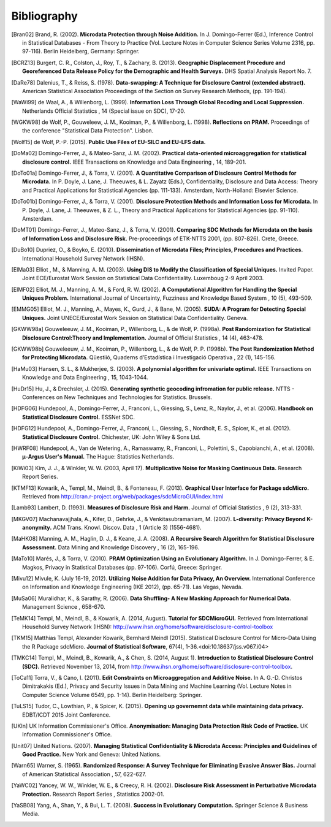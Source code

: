 Bibliography
============

.. [Bran02] Brand, R. (2002). 
	**Microdata Protection through Noise Addition.**
	In J. Domingo-Ferrer (Ed.), Inference Control in Statistical Databases - From Theory to Practice (Vol. Lecture Notes in Computer Science Series Volume 2316, pp. 97-116). Berlin Heidelberg, Germany: Springer.
.. [BCRZ13] Burgert, C. R., Colston, J., Roy, T., & Zachary, B. (2013). 
	**Geographic Displacement Procedure and Georeferenced Data Release Policy for the Demographic and Health Surveys.**
	DHS Spatial Analysis Report No. 7.
.. [DaRe78] Dalenius, T., & Reiss, S. (1978). 
	**Data-swapping: A Technique for Disclosure Control (extended abstract).**
	American Statistical Association Proceedings of the Section on Survey Research Methods, (pp. 191-194).
.. [WaWi99] de Waal, A., & Willenborg, L. (1999). 
	**Information Loss Through Global Recoding and Local Suppression.**
	Netherlands Official Statistics , 14 (Special issue on SDC), 17-20.
.. [WGKW98] de Wolf, P., Gouweleew, J. M., Kooiman, P., & Willenborg, L. (1998). 
	**Reflections on PRAM.**
	Proceedings of the conference "Statistical Data Protection". Lisbon.
.. [Wolf15] de Wolf, P.-P. (2015). 
	**Public Use Files of EU-SILC and EU-LFS data.**
.. [DoMa02] Domingo-Ferrer, J., & Mateo-Sanz, J. M. (2002). 
	**Practical data-oriented microaggregation for statistical disclosure control.**
	IEEE Transactions on Knowledge and Data Engineering , 14, 189-201.
.. [DoTo01a] Domingo-Ferrer, J., & Torra, V. (2001). 
	**A Quantitative Comparison of Disclosure Control Methods for Microdata.**
	In P. Doyle, J. Lane, J. Theeuwes, & L. Zayatz (Eds.), Confidentiality, Disclosure and Data Access: Theory and Practical Applications for Statistical Agencies (pp. 111-133). Amsterdam, North-Holland: Elsevier Science.
.. [DoTo01b] Domingo-Ferrer, J., & Torra, V. (2001). 
	**Disclosure Protection Methods and Information Loss for Microdata.**
	In P. Doyle, J. Lane, J. Theeuwes, & Z. L., Theory and Practical Applications for Statistical Agencies (pp. 91-110). Amsterdam.
.. [DoMT01] Domingo-Ferrer, J., Mateo-Sanz, J., & Torra, V. (2001). 
	**Comparing SDC Methods for Microdata on the basis of Information Loss and Disclosure Risk.**
	Pre-proceedings of ETK-NTTS 2001, (pp. 807-826). Crete, Greece.
.. [DuBo10] Dupriez, O., & Boyko, E. (2010). 
	**Dissemination of Microdata Files; Principles, Procedures and Practices.**
	International Household Survey Network (IHSN).
.. [ElMa03] Elliot , M., & Manning, A. M. (2003). 
	**Using DIS to Modify the Classification of Special Uniques.**
	Invited Paper. Joint ECE/Eurostat Work Session on Statistical Data Confidentiality. Luxemboug 2-9 April 2003.
.. [ElMF02] Elliot, M. J., Manning, A. M., & Ford, R. W. (2002). 
	**A Computational Algorithm for Handling the Special Uniques Problem.**
	International Journal of Uncertainty, Fuzziness and Knowledge Based System , 10 (5), 493-509.
.. [EMMG05] Elliot, M. J., Manning, A., Mayes, K., Gurd, J., & Bane, M. (2005). 
	**SUDA: A Program for Detecting Special Uniques.**
	Joint UNECE/Eurostat Work Session on Statistical Data Confidentiality. Geneva.
.. [GKWW98a] Gouweleeuw, J. M., Kooiman, P., Willenborg, L., & de Wolf, P. (1998a). 
	**Post Randomization for Statistical Disclosure Control:Theory and Implementation.**
	Journal of Official Statistics , 14 (4), 463-478.
.. [GKWW98b] Gouweleeuw, J. M., Kooiman, P., Willenborg, L., & de Wolf, P. P. (1998b). 
	**The Post Randomization Method for Protecting Microdata.**
	Qüestiió, Quaderns d’Estadística i Investigació Operativa , 22 (1), 145-156.
.. [HaMu03] Hansen, S. L., & Mukherjee, S. (2003). 
	**A polynomial algorithm for univariate optimal.**
	IEEE Transactions on Knowledge and Data Engineering , 15, 1043-1044.
.. [HuDr15] Hu, J., & Drechsler, J. (2015). 
	**Generating synthetic geocoding infromation for public release.**
	NTTS - Conferences on New Techniques and Technologies for Statistics. Brussels.
.. [HDFG06] Hundepool, A., Domingo-Ferrer, J., Franconi, L., Giessing, S., Lenz, R., Naylor, J., et al. (2006). 
	**Handbook on Statistical Disclosure Control.**
	ESSNet SDC.
.. [HDFG12] Hundepool, A., Domingo-Ferrer, J., Franconi, L., Giessing, S., Nordholt, E. S., Spicer, K., et al. (2012). 
	**Statistical Disclosure Control.**
	Chichester, UK: John Wiley & Sons Ltd.
.. [HWRF08] Hundepool, A., Van de Wetering, A., Ramaswamy, R., Franconi, L., Polettini, S., Capobianchi, A., et al. (2008). 
	**μ-Argus User's Manual.**
	The Hague: Statistics Netherlands.
.. [KiWi03] Kim, J. J., & Winkler, W. W. (2003, April 17). 
	**Multiplicative Noise for Masking Continuous Data.**
	Research Report Series.
.. [KTMF13] Kowarik, A., Templ, M., Meindl, B., & Fonteneau, F. (2013). 
	**Graphical User Interface for Package sdcMicro.**
	Retrieved from http://cran.r-project.org/web/packages/sdcMicroGUI/index.html
.. [Lamb93] Lambert, D. (1993). 
	**Measures of Disclosure Risk and Harm.**
	Journal of Official Statistics , 9 (2), 313-331.
.. [MKGV07] Machanavajjhala, A., Kifer, D., Gehrke, J., & Venkitasubramaniam, M. (2007). 
	**L-diversity: Privacy Beyond K-anonymity.**
	ACM Trans. Knowl. Discov. Data , 1 (Article 3) (1556-4681).
.. [MaHK08] Manning, A. M., Haglin, D. J., & Keane, J. A. (2008). 
	**A Recursive Search Algorithm for Statistical Disclosure Assessment.**
	Data Mining and Knowledge Discovery , 16 (2), 165-196.
.. [MaTo10] Marés, J., & Torra, V. (2010). 
	**PRAM Optimization Using an Evolutionary Algorithm.**
	In J. Domingo-Ferrer, & E. Magkos, Privacy in Statistical Databases (pp. 97-106). Corfú, Greece: Springer.
.. [Mivu12] Mivule, K. (July 16-19, 2012). 
	**Utilizing Noise Addition for Data Privacy, An Overview.**
	International Conference on Information and Knowledge Engineering (IKE 2012), (pp. 65-71). Las Vegas, Nevada.
.. [MuSa06] Muralidhar, K., & Sarathy, R. (2006). 
	**Data Shuffling- A New Masking Approach for Numerical Data.**
	Management Science , 658-670.
.. [TeMK14] Templ, M., Meindl, B., & Kowarik, A. (2014, August). 
	**Tutorial for SDCMicroGUI.**
	Retrieved from International Household Survey Network (IHSN): http://www.ihsn.org/home/software/disclosure-control-toolbox
.. [TKM15]	Matthias Templ, Alexander Kowarik, Bernhard Meindl (2015). 
	Statistical Disclosure Control for Micro-Data Using the R Package sdcMicro. 
	**Journal of Statistical Software**, 67(4), 1-36.<doi:10.18637/jss.v067.i04>
.. [TMKC14] Templ, M., Meindl, B., Kowarik, A., & Chen, S. (2014, August 1). 
	**Introduction to Statistical Disclosure Control (SDC).**
	Retrieved November 13, 2014, from http://www.ihsn.org/home/software/disclosure-control-toolbox.
.. [ToCa11] Torra, V., & Cano, I. (2011). 
	**Edit Constraints on Microaggregation and Additive Noise.**
	In A. G.-D. Christos Dimitrakakis (Ed.), Privacy and Security Issues in Data Mining and Machine Learning (Vol. Lecture Notes in Computer Science Volume 6549, pp. 1-14). Berlin Heidelberg: Springer.
.. [TuLS15] Tudor, C., Lowthian, P., & Spicer, K. (2015). 
	**Opening up governemnt data while maintaining data privacy.**
	EDBT/ICDT 2015 Joint Conference.
.. [UKIn] UK Information Commissioner's Office. 
	**Anonymisation: Managing Data Protection Risk Code of Practice.**
	UK Information Commissioner's Office.
.. [Unit07] United Nations. (2007). 
	**Managing Statistical Confidentiality & Microdata Access: Principles and Guidelines of Good Practice.**
	New York and Geneva: United Nations.
.. [Warn65] Warner, S. (1965). 
	**Randomized Response: A Survey Technique for Eliminating Evasive Answer Bias.**
	Journal of American Statistical Association , 57, 622-627.
.. [YaWC02] Yancey, W. W., Winkler, W. E., & Creecy, R. H. (2002). 
	**Disclosure Risk Assessment in Perturbative Microdata Protection.**
	Research Report Series , Statistics 2002-01.
.. [YaSB08] Yang, A., Shan, Y., & Bui, L. T. (2008). 
	**Success in Evolutionary Computation.**
	Springer Science & Business Media.